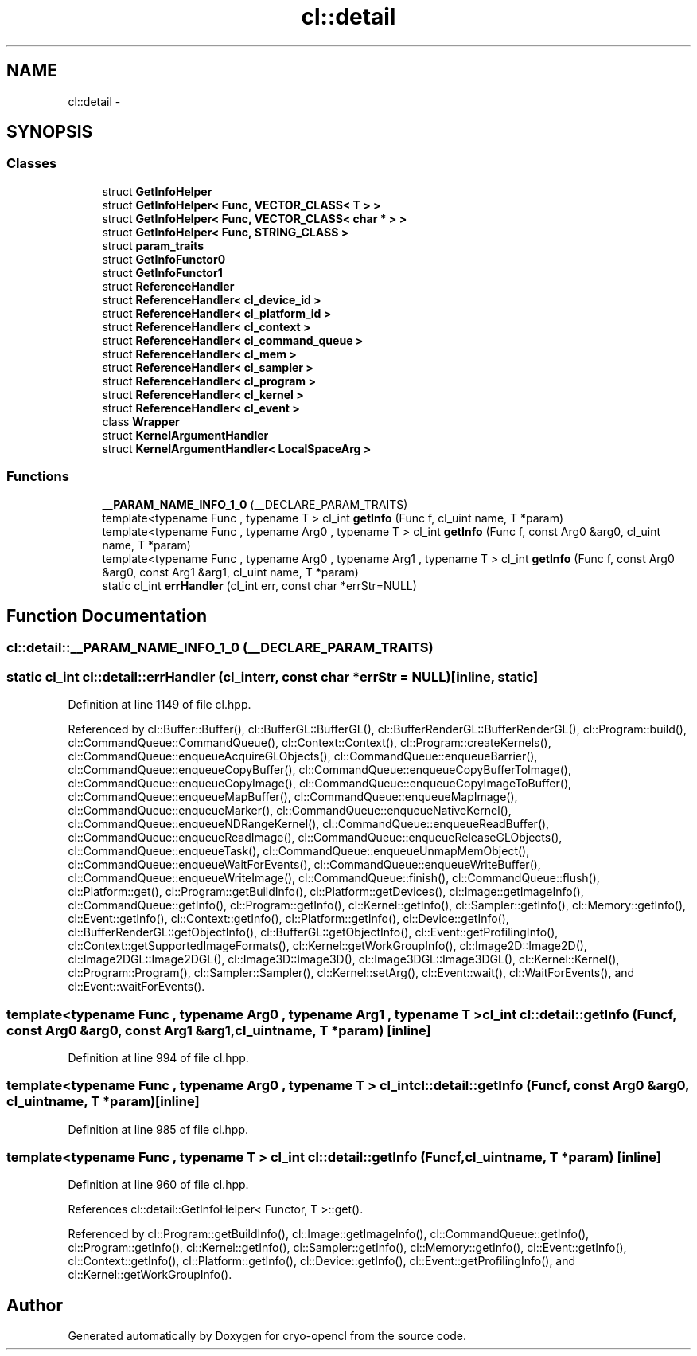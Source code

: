 .TH "cl::detail" 3 "Mon Mar 14 2011" "cryo-opencl" \" -*- nroff -*-
.ad l
.nh
.SH NAME
cl::detail \- 
.SH SYNOPSIS
.br
.PP
.SS "Classes"

.in +1c
.ti -1c
.RI "struct \fBGetInfoHelper\fP"
.br
.ti -1c
.RI "struct \fBGetInfoHelper< Func, VECTOR_CLASS< T > >\fP"
.br
.ti -1c
.RI "struct \fBGetInfoHelper< Func, VECTOR_CLASS< char * > >\fP"
.br
.ti -1c
.RI "struct \fBGetInfoHelper< Func, STRING_CLASS >\fP"
.br
.ti -1c
.RI "struct \fBparam_traits\fP"
.br
.ti -1c
.RI "struct \fBGetInfoFunctor0\fP"
.br
.ti -1c
.RI "struct \fBGetInfoFunctor1\fP"
.br
.ti -1c
.RI "struct \fBReferenceHandler\fP"
.br
.ti -1c
.RI "struct \fBReferenceHandler< cl_device_id >\fP"
.br
.ti -1c
.RI "struct \fBReferenceHandler< cl_platform_id >\fP"
.br
.ti -1c
.RI "struct \fBReferenceHandler< cl_context >\fP"
.br
.ti -1c
.RI "struct \fBReferenceHandler< cl_command_queue >\fP"
.br
.ti -1c
.RI "struct \fBReferenceHandler< cl_mem >\fP"
.br
.ti -1c
.RI "struct \fBReferenceHandler< cl_sampler >\fP"
.br
.ti -1c
.RI "struct \fBReferenceHandler< cl_program >\fP"
.br
.ti -1c
.RI "struct \fBReferenceHandler< cl_kernel >\fP"
.br
.ti -1c
.RI "struct \fBReferenceHandler< cl_event >\fP"
.br
.ti -1c
.RI "class \fBWrapper\fP"
.br
.ti -1c
.RI "struct \fBKernelArgumentHandler\fP"
.br
.ti -1c
.RI "struct \fBKernelArgumentHandler< LocalSpaceArg >\fP"
.br
.in -1c
.SS "Functions"

.in +1c
.ti -1c
.RI "\fB__PARAM_NAME_INFO_1_0\fP (__DECLARE_PARAM_TRAITS)"
.br
.ti -1c
.RI "template<typename Func , typename T > cl_int \fBgetInfo\fP (Func f, cl_uint name, T *param)"
.br
.ti -1c
.RI "template<typename Func , typename Arg0 , typename T > cl_int \fBgetInfo\fP (Func f, const Arg0 &arg0, cl_uint name, T *param)"
.br
.ti -1c
.RI "template<typename Func , typename Arg0 , typename Arg1 , typename T > cl_int \fBgetInfo\fP (Func f, const Arg0 &arg0, const Arg1 &arg1, cl_uint name, T *param)"
.br
.ti -1c
.RI "static cl_int \fBerrHandler\fP (cl_int err, const char *errStr=NULL)"
.br
.in -1c
.SH "Function Documentation"
.PP 
.SS "cl::detail::__PARAM_NAME_INFO_1_0 (__DECLARE_PARAM_TRAITS)"
.SS "static cl_int cl::detail::errHandler (cl_interr, const char *errStr = \fCNULL\fP)\fC [inline, static]\fP"
.PP
Definition at line 1149 of file cl.hpp.
.PP
Referenced by cl::Buffer::Buffer(), cl::BufferGL::BufferGL(), cl::BufferRenderGL::BufferRenderGL(), cl::Program::build(), cl::CommandQueue::CommandQueue(), cl::Context::Context(), cl::Program::createKernels(), cl::CommandQueue::enqueueAcquireGLObjects(), cl::CommandQueue::enqueueBarrier(), cl::CommandQueue::enqueueCopyBuffer(), cl::CommandQueue::enqueueCopyBufferToImage(), cl::CommandQueue::enqueueCopyImage(), cl::CommandQueue::enqueueCopyImageToBuffer(), cl::CommandQueue::enqueueMapBuffer(), cl::CommandQueue::enqueueMapImage(), cl::CommandQueue::enqueueMarker(), cl::CommandQueue::enqueueNativeKernel(), cl::CommandQueue::enqueueNDRangeKernel(), cl::CommandQueue::enqueueReadBuffer(), cl::CommandQueue::enqueueReadImage(), cl::CommandQueue::enqueueReleaseGLObjects(), cl::CommandQueue::enqueueTask(), cl::CommandQueue::enqueueUnmapMemObject(), cl::CommandQueue::enqueueWaitForEvents(), cl::CommandQueue::enqueueWriteBuffer(), cl::CommandQueue::enqueueWriteImage(), cl::CommandQueue::finish(), cl::CommandQueue::flush(), cl::Platform::get(), cl::Program::getBuildInfo(), cl::Platform::getDevices(), cl::Image::getImageInfo(), cl::CommandQueue::getInfo(), cl::Program::getInfo(), cl::Kernel::getInfo(), cl::Sampler::getInfo(), cl::Memory::getInfo(), cl::Event::getInfo(), cl::Context::getInfo(), cl::Platform::getInfo(), cl::Device::getInfo(), cl::BufferRenderGL::getObjectInfo(), cl::BufferGL::getObjectInfo(), cl::Event::getProfilingInfo(), cl::Context::getSupportedImageFormats(), cl::Kernel::getWorkGroupInfo(), cl::Image2D::Image2D(), cl::Image2DGL::Image2DGL(), cl::Image3D::Image3D(), cl::Image3DGL::Image3DGL(), cl::Kernel::Kernel(), cl::Program::Program(), cl::Sampler::Sampler(), cl::Kernel::setArg(), cl::Event::wait(), cl::WaitForEvents(), and cl::Event::waitForEvents().
.SS "template<typename Func , typename Arg0 , typename Arg1 , typename T > cl_int cl::detail::getInfo (Funcf, const Arg0 &arg0, const Arg1 &arg1, cl_uintname, T *param)\fC [inline]\fP"
.PP
Definition at line 994 of file cl.hpp.
.SS "template<typename Func , typename Arg0 , typename T > cl_int cl::detail::getInfo (Funcf, const Arg0 &arg0, cl_uintname, T *param)\fC [inline]\fP"
.PP
Definition at line 985 of file cl.hpp.
.SS "template<typename Func , typename T > cl_int cl::detail::getInfo (Funcf, cl_uintname, T *param)\fC [inline]\fP"
.PP
Definition at line 960 of file cl.hpp.
.PP
References cl::detail::GetInfoHelper< Functor, T >::get().
.PP
Referenced by cl::Program::getBuildInfo(), cl::Image::getImageInfo(), cl::CommandQueue::getInfo(), cl::Program::getInfo(), cl::Kernel::getInfo(), cl::Sampler::getInfo(), cl::Memory::getInfo(), cl::Event::getInfo(), cl::Context::getInfo(), cl::Platform::getInfo(), cl::Device::getInfo(), cl::Event::getProfilingInfo(), and cl::Kernel::getWorkGroupInfo().
.SH "Author"
.PP 
Generated automatically by Doxygen for cryo-opencl from the source code.
